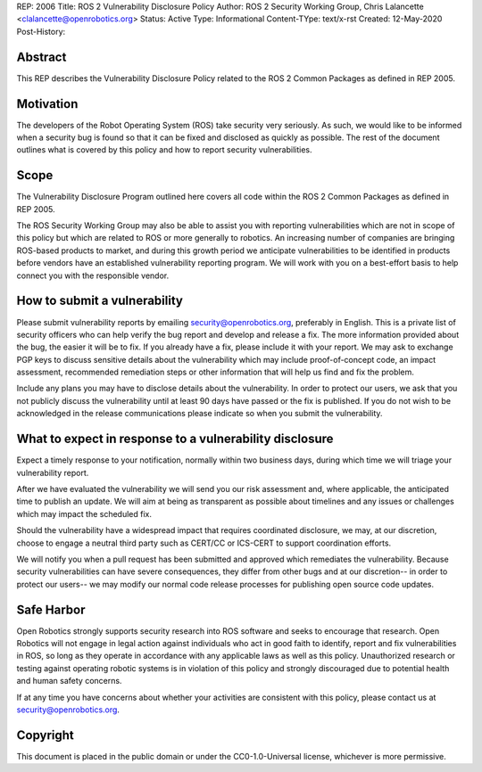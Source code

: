 REP: 2006
Title: ROS 2 Vulnerability Disclosure Policy
Author: ROS 2 Security Working Group, Chris Lalancette <clalancette@openrobotics.org>
Status: Active
Type: Informational
Content-TYpe: text/x-rst
Created: 12-May-2020
Post-History:


Abstract
========

This REP describes the Vulnerability Disclosure Policy related to the ROS 2 Common Packages as defined in REP 2005.


Motivation
==========

The developers of the Robot Operating System (ROS) take security very seriously.
As such, we would like to be informed when a security bug is found so that it can be fixed and disclosed as quickly as possible.
The rest of the document outlines what is covered by this policy and how to report security vulnerabilities.

Scope
=====

The Vulnerability Disclosure Program outlined here covers all code within the ROS 2 Common Packages as defined in REP 2005.

The ROS Security Working Group may also be able to assist you with reporting vulnerabilities which are not in scope of this policy but which are related to ROS or more generally to robotics.
An increasing number of companies are bringing ROS-based products to market, and during this growth period we anticipate vulnerabilities to be identified in products before vendors have an established vulnerability reporting program.
We will work with you on a best-effort basis to help connect you with the responsible vendor.

How to submit a vulnerability
=============================

Please submit vulnerability reports by emailing security@openrobotics.org, preferably in English.
This is a private list of security officers who can help verify the bug report and develop and release a fix.
The more information provided about the bug, the easier it will be to fix.
If you already have a fix, please include it with your report.
We may ask to exchange PGP keys to discuss sensitive details about the vulnerability which may include proof-of-concept code, an impact assessment, recommended remediation steps or other information that will help us find and fix the problem.

Include any plans you may have to disclose details about the vulnerability.
In order to protect our users, we ask that you not publicly discuss the vulnerability until at least 90 days have passed or the fix is published.
If you do not wish to be acknowledged in the release communications please indicate so when you submit the vulnerability.

What to expect in response to a vulnerability disclosure
========================================================

Expect a timely response to your notification, normally within two business days, during which time we will triage your vulnerability report.

After we have evaluated the vulnerability we will send you our risk assessment and, where applicable, the anticipated time to publish an update.
We will aim at being as transparent as possible about timelines and any issues or challenges which may impact the scheduled fix.

Should the vulnerability have a widespread impact that requires coordinated disclosure, we may, at our discretion, choose to engage a neutral third party such as CERT/CC or ICS-CERT to support coordination efforts.

We will notify you when a pull request has been submitted and approved which remediates the vulnerability.
Because security vulnerabilities can have severe consequences, they differ from other bugs and at our discretion-- in order to protect our users-- we may modify our normal code release processes for publishing open source code updates.

Safe Harbor
===========

Open Robotics strongly supports security research into ROS software and seeks to encourage that research.
Open Robotics will not engage in legal action against individuals who act in good faith to identify, report and fix vulnerabilities in ROS, so long as they operate in accordance with any applicable laws as well as this policy.
Unauthorized research or testing against operating robotic systems is in violation of this policy and strongly discouraged due to potential health and human safety concerns.

If at any time you have concerns about whether your activities are consistent with this policy, please contact us at security@openrobotics.org.

Copyright
=========

This document is placed in the public domain or under the CC0-1.0-Universal license, whichever is more permissive.
